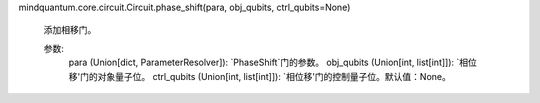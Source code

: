 mindquantum.core.circuit.Circuit.phase_shift(para, obj_qubits, ctrl_qubits=None)

        添加相移门。

        参数:
            para (Union[dict, ParameterResolver]): `PhaseShift`门的参数。
            obj_qubits (Union[int, list[int]]): `相位移'门的对象量子位。
            ctrl_qubits (Union[int, list[int]]): `相位移'门的控制量子位。默认值：None。
